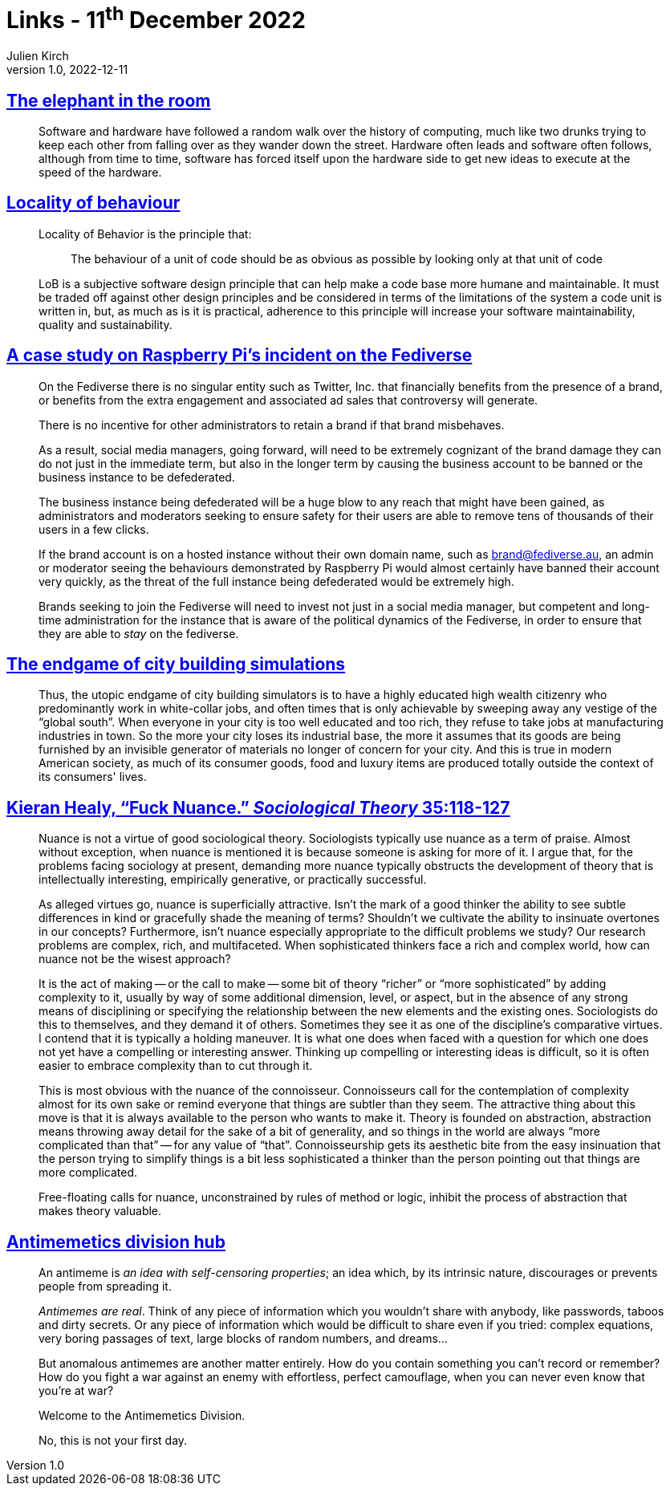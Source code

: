 = Links - 11^th^ December 2022
Julien Kirch
v1.0, 2022-12-11
:article_lang: en
:figure-caption!:
:article_description: Software & hardware, locality of behaviour, social media management on the fediverse, city building simulations, fuck nuance, antimemetics division

== link:https://queue.acm.org/detail.cfm?ref=rss&id=3570921[The elephant in the room]

[quote]
____
Software and hardware have followed a random walk over the history of computing, much like two drunks trying to keep each other from falling over as they wander down the street. Hardware often leads and software often follows, although from time to time, software has forced itself upon the hardware side to get new ideas to execute at the speed of the hardware.
____


== link:https://htmx.org/essays/locality-of-behaviour/[Locality of behaviour]

[quote]
____
Locality of Behavior is the principle that:

[quote]
_____
The behaviour of a unit of code should be as obvious as possible by
looking only at that unit of code
_____
____

[quote]
____
LoB is a subjective software design principle that can help make a code base more humane and maintainable. It must be traded off against other design principles and be considered in terms of the limitations of the system a code unit is written in, but, as much as is it is practical, adherence to this principle will increase your software maintainability, quality and sustainability.
____

== link:https://eiara.nz/posts/2022/Dec/09/a-case-study-on-raspberry-pis-incident-on-the-fediverse/[A case study on Raspberry Pi's incident on the Fediverse]

[quote]
____
On the Fediverse there is no singular entity such as Twitter, Inc. that
financially benefits from the presence of a brand, or benefits from the
extra engagement and associated ad sales that controversy will generate.

There is no incentive for other administrators to retain a brand if that
brand misbehaves.

As a result, social media managers, going forward, will need to be
extremely cognizant of the brand damage they can do not just in the
immediate term, but also in the longer term by causing the business
account to be banned or the business instance to be defederated.

The business instance being defederated will be a huge blow to any reach
that might have been gained, as administrators and moderators seeking to
ensure safety for their users are able to remove tens of thousands of
their users in a few clicks.

If the brand account is on a hosted instance without their own domain
name, such as brand@fediverse.au, an admin or moderator seeing the
behaviours demonstrated by Raspberry Pi would almost certainly have
banned their account very quickly, as the threat of the full instance
being defederated would be extremely high.

Brands seeking to join the Fediverse will need to invest not just in a
social media manager, but competent and long-time administration for the
instance that is aware of the political dynamics of the Fediverse, in
order to ensure that they are able to _stay_ on the fediverse.
____


== link:https://cohost.org/chiaki747/post/573485-the-endgame-of-city[The endgame of city building simulations]

[quote]
____
Thus, the utopic endgame of city building simulators is to have a highly
educated high wealth citizenry who predominantly work in white-collar
jobs, and often times that is only achievable by sweeping away any
vestige of the "`global south`". When everyone in your city is too well
educated and too rich, they refuse to take jobs at manufacturing
industries in town. So the more your city loses its industrial base, the
more it assumes that its goods are being furnished by an invisible
generator of materials no longer of concern for your city. And this is
true in modern American society, as much of its consumer goods, food and
luxury items are produced totally outside the context of its consumers'
lives.
____

== link:https://kieranhealy.org/publications/fuck-nuance/[Kieran Healy, "`Fuck Nuance.`" _Sociological Theory_ 35:118-127]

[quote]
____
Nuance is not a virtue of good sociological theory. Sociologists typically use nuance as a term of praise. Almost without exception, when nuance is mentioned it is because someone is asking for more of it. I argue that, for the problems facing sociology at present, demanding more nuance typically obstructs the development of theory that is intellectually interesting, empirically generative, or practically successful.

As alleged virtues go, nuance is superficially attractive. Isn't the mark of a good thinker the ability to see subtle differences in kind or gracefully shade the meaning of terms? Shouldn't we cultivate the ability to insinuate overtones in our concepts? Furthermore, isn't nuance especially appropriate to the difficult problems we study? Our research problems are complex, rich, and multifaceted. When sophisticated thinkers face a rich and complex world, how can nuance not be the wisest approach?
____

[quote]
____
It is the act of making -- or the call to make -- some bit of theory "`richer`" or "`more sophisticated`" by adding complexity to it, usually by way of some additional dimension, level, or aspect, but in the absence of any strong means of disciplining or specifying the relationship between the new elements and the existing ones. Sociologists do this to themselves, and they demand it of others. Sometimes they see it as one of the discipline's comparative virtues. I contend that it is typically a holding maneuver. It is what one does when faced with a question for which one does not yet have a compelling or interesting answer. Thinking up compelling or interesting ideas is difficult, so it is often easier to embrace complexity than to cut through it.
____

[quote]
____
This is most obvious with the nuance of the connoisseur. Connoisseurs call for the contemplation of complexity almost for its own sake or remind everyone that things are subtler than they seem. The attractive thing about this move is that it is always available to the person who wants to make it. Theory is founded on abstraction, abstraction means throwing away detail for the sake of a bit of generality, and so things in the world are always "`more complicated than that`" -- for any value of "`that`". Connoisseurship gets its aesthetic bite from the easy insinuation that the person trying to simplify things is a bit less sophisticated a thinker than the person pointing out that things are more complicated.
____

[quote]
____
Free-floating calls for nuance, unconstrained by rules of method or logic, inhibit the process of abstraction that makes theory valuable.
____

== link:https://scp-wiki.wikidot.com/antimemetics-division-hub[Antimemetics division hub]

[quote]
____
An antimeme is _an idea with self-censoring properties_; an idea which, by its intrinsic nature, discourages or prevents people from spreading it.

_Antimemes are real_. Think of any piece of information which you wouldn't share with anybody, like passwords, taboos and dirty secrets. Or any piece of information which would be difficult to share even if you tried: complex equations, very boring passages of text, large blocks of random numbers, and dreams…

But anomalous antimemes are another matter entirely. How do you contain something you can't record or remember? How do you fight a war against an enemy with effortless, perfect camouflage, when you can never even know that you're at war?

Welcome to the Antimemetics Division.

No, this is not your first day.
____
